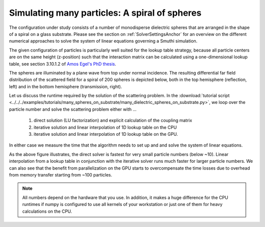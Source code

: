 Simulating many particles: A spiral of spheres
----------------------------------------------

The configuration under study consists of a number of monodisperse dielectric spheres that are
arranged in the shape of a spiral on a glass substrate. 
Please see the section on :ref:`SolverSettingsAnchor` for an overview on the different numerical approaches 
to solve the system of linear equations governing a Smuthi simulation.

The given configuration of particles is particularly
well suited for the lookup table strategy, because all particle centers are on the same height (z-position)
such that the interaction matrix can be calculated using a one-dimensional lookup table,
see section 3.10.1.2 of `Amos Egel's PhD thesis <https://publikationen.bibliothek.kit.edu/1000093961/26467128>`_.

.. image:: vogel_spiral_200.png
   :width: 45%

.. image:: drawing.png
   :width: 45%

The spheres are illuminated by a plane wave from top under normal incidence. The resulting differential far field distribution of the scattered field for a spiral of 200 spheres is depicted below,
both in the top hemisphere (reflection, left) and in the bottom hemisphere (transmission, right).

.. image:: dscs_200spheres_top.png
   :scale: 50%

.. image:: dscs_200spheres_bottom.png
   :scale: 50%

Let us discuss the runtime required by the solution of the scattering problem. In the
:download:`tutorial script <../../../examples/tutorials/many_spheres_on_substrate/many_dielectric_spheres_on_substrate.py>`,
we loop over the particle number and solve the scattering problem either with ...

   1. direct solution (LU factorization) and explicit calculation of the coupling matrix
   2. iterative solution and linear interpolation of 1D lookup table on the CPU
   3. iterative solution and linear interpolation of 1D lookup table on the GPU.

In either case we measure the time that the algorithm needs to set up and and solve the system of linear
equations.

.. image:: runtime.png
   :width: 75%
   :align: center

As the above figure illustrates, the direct solver is fastest for very small particle numbers (below ~10).
Linear interpolation from a lookup table in conjunction with the iterative solver runs much faster for
larger particle numbers. We can also see that the benefit from parallelization on the GPU starts to
overcompensate the time losses due to overhead from memory transfer starting from ~100 particles.

.. note::
   All numbers depend on the hardware that you use. In addition, it makes a huge difference for the
   CPU runtimes if numpy is configured to use all kernels of your workstation or just one of them for heavy calculations on
   the CPU.


